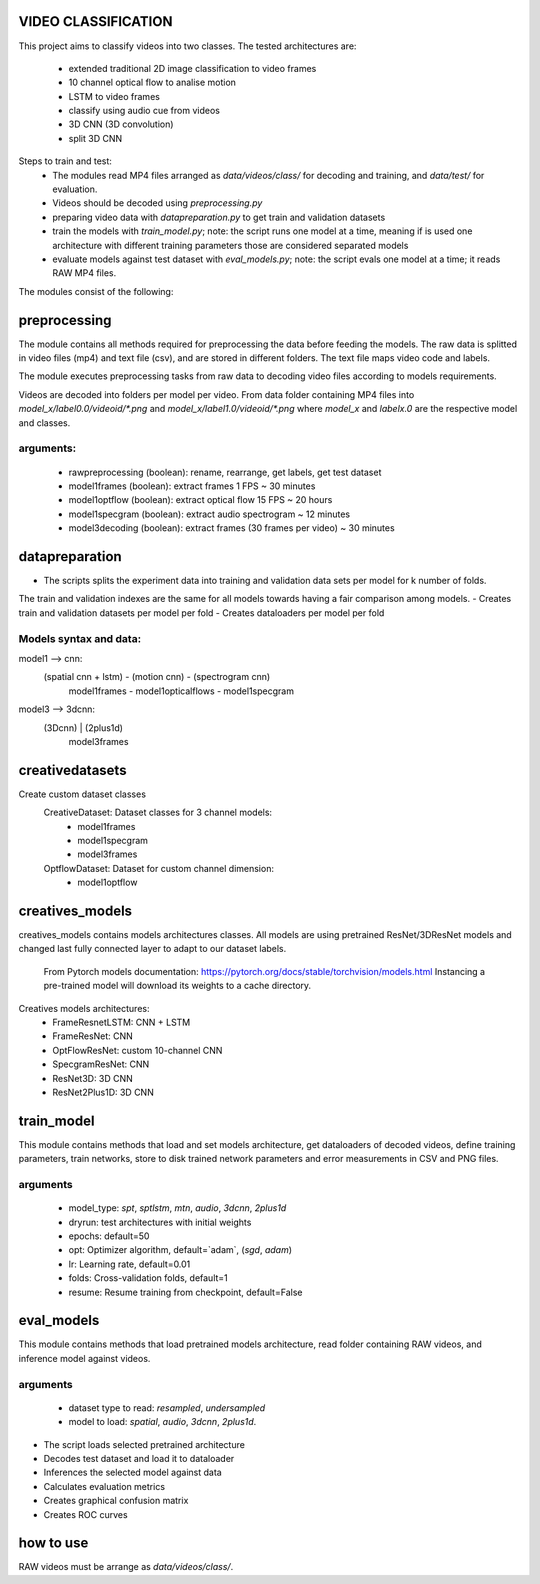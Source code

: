 VIDEO CLASSIFICATION
====================

This project aims to classify videos into two classes.
The tested architectures are:
    - extended traditional 2D image classification to video frames
    - 10 channel optical flow to analise motion
    - LSTM to video frames
    - classify using audio cue from videos
    - 3D CNN (3D convolution)
    - split 3D CNN

Steps to train and test:
    - The modules read MP4 files arranged as `data/videos/class/` for decoding and training, and `data/test/` for evaluation.
    - Videos should be decoded using `preprocessing.py`
    - preparing video data with `datapreparation.py` to get train and validation datasets
    - train the models with `train_model.py`; note: the script runs one model at a time, meaning if is used one architecture with different training parameters those are considered separated models
    - evaluate models against test dataset with `eval_models.py`; note: the script evals one model at a time; it reads RAW MP4 files.

The modules consist of the following:

preprocessing
=============
The module contains all methods required for preprocessing the data before feeding
the models.
The raw data is splitted in video files (mp4) and text file (csv), and are stored in
different folders.
The text file maps video code and labels.

The module executes preprocessing tasks from raw data to decoding video files according
to models requirements.

Videos are decoded into folders per model per video.
From data folder containing MP4 files into `model_x/label0.0/videoid/*.png` and 
`model_x/label1.0/videoid/*.png` where `model_x` and `labelx.0` are the respective model and classes.


arguments:
---------
    - rawpreprocessing (boolean): rename, rearrange, get labels, get test dataset
    - model1frames (boolean): extract frames 1 FPS ~ 30 minutes
    - model1optflow (boolean): extract optical flow 15 FPS ~ 20 hours
    - model1specgram (boolean): extract audio spectrogram ~ 12 minutes
    - model3decoding (boolean): extract frames (30 frames per video) ~ 30 minutes

datapreparation
===============
- The scripts splits the experiment data into training and validation data sets per model for k number of folds.
The train and validation indexes are the same for all models towards having a fair comparison among models.
- Creates train and validation datasets per model per fold
- Creates dataloaders per model per fold

Models syntax and data:
----------------------
model1 --> cnn:
    (spatial cnn + lstm)   -     (motion cnn)     -  (spectrogram cnn)
        model1frames       -  model1opticalflows  -   model1specgram

model3 --> 3dcnn:
    (3Dcnn) | (2plus1d)
       model3frames

creativedatasets
================
Create custom dataset classes
    CreativeDataset: Dataset classes for 3 channel models:
        - model1frames
        - model1specgram
        - model3frames
    OptflowDataset: Dataset for custom channel dimension:
        - model1optflow

creatives_models
================
creatives_models contains models architectures classes.
All models are using pretrained ResNet/3DResNet models and changed last fully
connected layer to adapt to our dataset labels.
    From Pytorch models documentation:
    https://pytorch.org/docs/stable/torchvision/models.html
    Instancing a pre-trained model will download its weights to a cache directory.

Creatives models architectures:
    - FrameResnetLSTM: CNN + LSTM
    - FrameResNet: CNN
    - OptFlowResNet: custom 10-channel CNN
    - SpecgramResNet: CNN
    - ResNet3D: 3D CNN
    - ResNet2Plus1D: 3D CNN

train_model
===========

This module contains methods that load and set models architecture,
get dataloaders of decoded videos, define training parameters,
train networks, store to disk trained network parameters 
and error measurements in CSV and PNG files.

arguments
---------
    - model_type: `spt`, `sptlstm`, `mtn`, `audio`, `3dcnn`, `2plus1d`
    - dryrun: test architectures with initial weights
    - epochs: default=50
    - opt: Optimizer algorithm, default=`adam`, (`sgd`, `adam`)
    - lr: Learning rate, default=0.01
    - folds: Cross-validation folds, default=1
    - resume: Resume training from checkpoint, default=False

eval_models
===========
This module contains methods that load pretrained models architecture,
read folder containing RAW videos, and inference model against videos.

arguments
---------
    - dataset type to read: `resampled`, `undersampled`
    - model to load: `spatial`, `audio`, `3dcnn`, `2plus1d`.

- The script loads selected pretrained architecture
- Decodes test dataset and load it to dataloader
- Inferences the selected model against data
- Calculates evaluation metrics
- Creates graphical confusion matrix
- Creates ROC curves


how to use
==========
RAW videos must be arrange as `data/videos/class/`.
